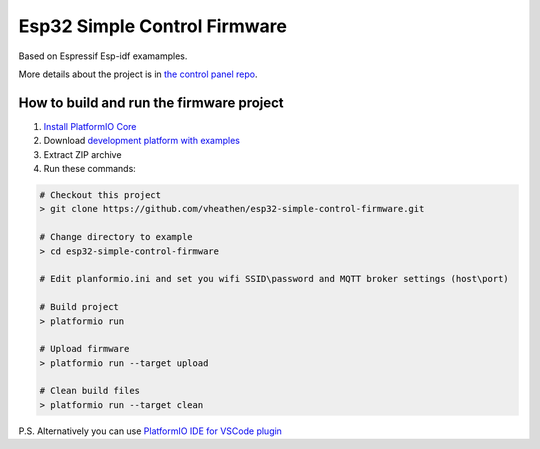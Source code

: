 ..  PlatformIO Copyright 2014-present PlatformIO <contact@platformio.org>
    Licensed under the Apache License, Version 2.0 (the "License");
    you may not use this file except in compliance with the License.
    You may obtain a copy of the License at
       http://www.apache.org/licenses/LICENSE-2.0
    Unless required by applicable law or agreed to in writing, software
    distributed under the License is distributed on an "AS IS" BASIS,
    WITHOUT WARRANTIES OR CONDITIONS OF ANY KIND, either express or implied.
    See the License for the specific language governing permissions and
    limitations under the License.

..  Current project Copyright 2020 Vladimir Drobyshevskiy <v.heathen@gmail.com>
    Licensed under the same conditions as above

*****************************
Esp32 Simple Control Firmware
*****************************

Based on Espressif Esp-idf examamples.

More details about the project is in `the control panel repo <https://github.com/vheathen/esp32-simple-control-panel>`_.

How to build and run the firmware project
=========================================

1. `Install PlatformIO Core <http://docs.platformio.org/page/core.html>`_
2. Download `development platform with examples <https://github.com/platformio/platform-espressif32/archive/develop.zip>`_
3. Extract ZIP archive
4. Run these commands:

.. code-block:: bash

    # Checkout this project
    > git clone https://github.com/vheathen/esp32-simple-control-firmware.git

    # Change directory to example
    > cd esp32-simple-control-firmware

    # Edit planformio.ini and set you wifi SSID\password and MQTT broker settings (host\port)

    # Build project
    > platformio run

    # Upload firmware
    > platformio run --target upload

    # Clean build files
    > platformio run --target clean


P.S. Alternatively you can use `PlatformIO IDE for VSCode plugin <https://docs.platformio.org/en/latest/ide/vscode.html>`_